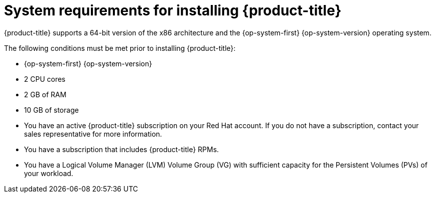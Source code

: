 // Module included in the following assemblies:
//
// microshift/microshift-install-rpm.adoc

[id="system-requirements-installing-microshift"]
= System requirements for installing {product-title}

{product-title} supports a 64-bit version of the x86 architecture and the {op-system-first} {op-system-version} operating system.

The following conditions must be met prior to installing {product-title}:

* {op-system-first} {op-system-version}
* 2 CPU cores
* 2 GB of RAM
* 10 GB of storage
* You have an active {product-title} subscription on your Red Hat account. If you do not have a subscription, contact your sales representative for more information.
* You have a subscription that includes {product-title} RPMs.
* You have a Logical Volume Manager (LVM) Volume Group (VG) with sufficient capacity for the Persistent Volumes (PVs) of your workload.
